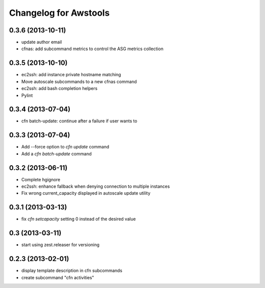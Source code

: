 Changelog for Awstools
======================


0.3.6 (2013-10-11)
------------------

- update author email
- cfnas: add subcommand metrics to control the ASG metrics collection


0.3.5 (2013-10-10)
------------------

- ec2ssh: add instance private hostname matching
- Move autoscale subcommands to a new cfnas command
- ec2ssh: add bash completion helpers
- Pylint


0.3.4 (2013-07-04)
------------------

- cfn batch-update: continue after a failure if user wants to


0.3.3 (2013-07-04)
------------------

- Add --force option to `cfn update` command
- Add a `cfn batch-update` command


0.3.2 (2013-06-11)
------------------

- Complete hgignore
- ec2ssh: enhance fallback when denying connection to multiple instances
- Fix wrong current_capacity displayed in autoscale update utility


0.3.1 (2013-03-13)
------------------

- fix *cfn setcapacity* setting 0 instead of the desired value


0.3 (2013-03-11)
----------------

- start using zest.releaser for versioning


0.2.3 (2013-02-01)
------------------

- display template description in cfn subcommands
- create subcommand "cfn activities"
